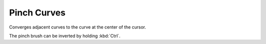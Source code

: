 
************
Pinch Curves
************

Converges adjacent curves to the curve at the center of the cursor.

The pinch brush can be inverted by holding :kbd:`Ctrl`.